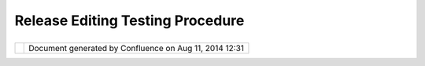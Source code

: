 Release Editing Testing Procedure
#################################

+------+------+------+------+------+------+------+------+------+------+------+------+------+------+------+------+------+------+------+------+------+------+------+------+------+
| uDig |
| :    |
| Rele |
| ase  |
| Edit |
| ing  |
| Test |
| ing  |
| proc |
| edur |
| e    |
| This |
| page |
| last |
| chan |
| ged  |
| on   |
| Mar  |
| 08,  |
| 2006 |
| by   |
| jeic |
| har. |
| A    |
| note |
| to   |
| futu |
| re   |
| deve |
| lope |
| rs.  |
| Sinc |
| e    |
| many |
| of   |
| the  |
| tool |
| s    |
| shar |
| e    |
| beha |
| viou |
| rs   |
| the  |
| firs |
| t    |
| test |
| sequ |
| ence |
| will |
| test |
| most |
| func |
| tion |
| alit |
| y    |
| so   |
| it   |
| will |
| be   |
| the  |
| long |
| est. |
| For  |
| the  |
| rest |
| of   |
| the  |
| test |
| sequ |
| ence |
| s    |
| only |
| the  |
| new  |
| func |
| tion |
| alit |
| y    |
| for  |
| the  |
| tool |
| s    |
| need |
| to   |
| be   |
| test |
| ed.  |
| For  |
| exam |
| ple  |
| you  |
| will |
| only |
| need |
| to   |
| test |
| geom |
| etry |
| move |
| once |
| .    |
| Howe |
| ver  |
| undo |
| /red |
| o    |
| need |
| s    |
| to   |
| be   |
| test |
| ed   |
| for  |
| ever |
| y    |
| func |
| tion |
| alit |
| y.   |
|      |
| Setu |
| p    |
| ~~~~ |
| ~    |
|      |
| #. C |
| reat |
| e    |
|    n |
| ew   |
|    m |
| ap   |
| #. A |
| dd   |
|    b |
| c\_l |
| akes |
| #. A |
| dd   |
|    b |
| c\_r |
| iver |
| s    |
| #. A |
| dd   |
|    b |
| c\_h |
| ospi |
| tals |
| #. C |
| reat |
| e    |
|    a |
|    n |
| ew   |
|    L |
| ayer |
|    c |
| alle |
| d    |
|    " |
| New  |
|    L |
| ayer |
| ".   |
|    M |
| ake  |
|    s |
| ure  |
|    t |
| he   |
|    l |
| ayer |
|    h |
| as   |
|    t |
| he   |
|    g |
| eome |
| try  |
|    t |
| ype  |
|    " |
| Geom |
| etry |
| "    |
| #. S |
| elec |
| t    |
|    b |
| c\_l |
| akes |
|      |
| Test |
|  Pol |
| ygon |
|  Too |
| l    |
| ~~~~ |
| ~~~~ |
| ~~~~ |
| ~~~~ |
| ~    |
|      |
| #. S |
| elec |
| t    |
|    e |
| dit  |
|    t |
| ool  |
|    c |
| ateg |
| ory  |
|    a |
| nd   |
|    m |
| ake  |
|    s |
| ure  |
|    c |
| reat |
| e    |
|    l |
| ine  |
|    a |
| nd   |
|    c |
| reat |
| e    |
|    p |
| oint |
|    t |
| ools |
|    a |
| re   |
|    d |
| isab |
| led. |
| #. C |
| reat |
| e    |
|    a |
|    l |
| ake. |
|    ( |
| doub |
| le-c |
| lick |
|    t |
| o    |
|    a |
| ccep |
| t,   |
|    d |
| ont' |
|    c |
| lick |
|    o |
| ver  |
|    f |
| irst |
|    v |
| erte |
| x)   |
|      |
|    # |
| . Cl |
| ick  |
|      |
|   to |
|      |
|   ad |
| d    |
|      |
|   ve |
| rtic |
| es   |
|      |
|   (d |
| on't |
|      |
|   cl |
| ick  |
|      |
|   ov |
| er   |
|      |
|   ge |
| omet |
| ry)  |
|      |
| #. U |
| ndo  |
|    t |
| he   |
|    c |
| reat |
| ion. |
|    U |
| ndo  |
|    a |
| s    |
|    e |
| xpec |
| ted? |
| #. R |
| edo  |
|    t |
| he   |
|    c |
| reat |
| ion. |
|    R |
| edo  |
|    t |
| o    |
|    o |
| rigi |
| nal? |
| #. R |
| ollb |
| ack. |
|    N |
| o    |
|    f |
| unny |
|    a |
| rtif |
| acts |
| ?    |
|    R |
| efre |
| shed |
|    o |
| k?   |
| #. C |
| reat |
| e    |
|    L |
| ake. |
|      |
|    # |
| . Cl |
| ick  |
|      |
|   ov |
| er   |
|      |
|   st |
| art  |
|      |
|   ve |
| rtex |
|      |
|   to |
|      |
|   fi |
| nish |
| .    |
|      |
| #. C |
| ommi |
| t    |
| #. R |
| ollb |
| ack  |
| #. R |
| efre |
| sh   |
|    ( |
| is   |
|    n |
| ew   |
|    l |
| ake  |
|    s |
| till |
|    t |
| here |
| ?)   |
| #. S |
| elec |
| t    |
|    D |
| elet |
| e    |
|    T |
| ool  |
| #. D |
| elet |
| e    |
|    L |
| ake  |
| #. C |
| ommi |
| t    |
| #. C |
| reat |
| e    |
|    a |
|    l |
| ake  |
|    a |
| nd   |
|    c |
| ut   |
|    a |
|    h |
| ole  |
|    i |
| n    |
|    i |
| t    |
|    w |
| ith  |
|    t |
| he   |
|    h |
| ole  |
|    c |
| utti |
| ng   |
|    t |
| ool. |
| #. C |
| hang |
| e    |
|    b |
| ack  |
|    t |
| o    |
|    P |
| olyg |
| on   |
|    C |
| reat |
| e    |
|    T |
| ool  |
| #. S |
| elec |
| t    |
|    a |
|    g |
| eome |
| try  |
| #. D |
| rag  |
|    v |
| erte |
| x.   |
|    D |
| oes  |
|    G |
| eome |
| try  |
|    c |
| hang |
| e    |
|    s |
| hape |
| ?    |
| #. C |
| trl- |
| Clic |
| k    |
|    a |
|    d |
| iffe |
| rent |
|    v |
| erte |
| x.   |
|    A |
| re   |
|    2 |
|    v |
| erti |
| ces  |
|    s |
| elec |
| t?   |
| #. C |
| trl- |
| Clic |
| k    |
|    s |
| ame  |
|    v |
| erte |
| x.   |
|    H |
| as   |
|    i |
| t    |
|    b |
| een  |
|    d |
| esel |
| ecte |
| d?   |
| #. S |
| hift |
| -Cli |
| ck   |
|    v |
| erte |
| x.   |
|    I |
| s    |
|    i |
| t    |
|    s |
| elec |
| ted  |
|    a |
| gain |
| ?    |
| #. S |
| hift |
| -Cli |
| ck   |
|    v |
| erte |
| x.   |
|    I |
| s    |
|    i |
| t    |
|    s |
| till |
|    s |
| elec |
| ted? |
|    ( |
| It   |
|    s |
| houl |
| d    |
|    b |
| e)   |
| #. D |
| rag  |
|    v |
| erte |
| x.   |
|    D |
| o    |
|    b |
| oth  |
|    v |
| erti |
| ces  |
|    m |
| ove? |
| #. D |
| rag  |
|    a |
|    b |
| ox   |
|    t |
| o    |
|    s |
| elec |
| t    |
|    a |
|    f |
| ew   |
|    ( |
| but  |
|    n |
| ot   |
|    a |
| ll)  |
|    v |
| erti |
| ces  |
| #. D |
| rag  |
|    a |
|    s |
| elec |
| ted  |
|    v |
| erte |
| x.   |
|    A |
| re   |
|    a |
| ll   |
|    s |
| elec |
| ted  |
|    v |
| erti |
| ces  |
|    m |
| oved |
| ?    |
| #. U |
| ndo  |
|    a |
| ll   |
|    c |
| hang |
| es.  |
| #. R |
| edo  |
|    a |
| ll   |
|    c |
| hang |
| es.  |
| #. S |
| elec |
| t    |
|    a |
| ll   |
|    v |
| erti |
| ces  |
|    ( |
| drag |
|    b |
| ox   |
|    t |
| o    |
|    i |
| nclu |
| de   |
|    a |
| ll   |
|    v |
| erti |
| ces) |
| #. C |
| lick |
|    i |
| n    |
|    c |
| ente |
| r    |
|    o |
| f    |
|    g |
| eome |
| try  |
|    a |
| nd   |
|    d |
| rag. |
|    E |
| ntir |
| e    |
|    g |
| eome |
| try  |
|    s |
| houl |
| d    |
|    m |
| ove  |
|    i |
| nclu |
| ding |
|    h |
| ole/ |
| isla |
| nd.  |
| #. U |
| ndo  |
|    m |
| ove  |
| #. R |
| edo  |
|    m |
| ove  |
| #. C |
| lick |
|    o |
| ut   |
|    s |
| ide  |
|    o |
| f    |
|    g |
| eome |
| try. |
|    N |
| o    |
|    s |
| elec |
| ted  |
|    v |
| erti |
| ces? |
|    I |
| s    |
|    r |
| ende |
| ring |
|    u |
| pdat |
| ed?  |
| #. S |
| elec |
| t    |
|    G |
| eome |
| try  |
|    a |
| gain |
| .    |
| #. C |
| TRL- |
| ALT- |
| clic |
| k    |
|    i |
| n    |
|    g |
| eome |
| try  |
|    a |
| nd   |
|    d |
| rag  |
|    ( |
| hold |
|    d |
| own  |
|    k |
| eys) |
| .    |
|    D |
| oes  |
|    e |
| ntir |
| e    |
|    g |
| eome |
| try  |
|    m |
| ove? |
| #. D |
| oubl |
| e    |
|    c |
| lick |
| .    |
|    I |
| s    |
|    t |
| he   |
|    r |
| ende |
| ring |
|    u |
| pdat |
| ed?  |
| #. C |
| lick |
|    o |
| n    |
|    e |
| dge  |
|    ( |
| not  |
|    v |
| erte |
| x).  |
|    I |
| s    |
|    a |
|    n |
| ew   |
|    v |
| erte |
| x    |
|    c |
| reat |
| ed?  |
| #. U |
| ndo. |
| #. R |
| edo. |
| #. S |
| elec |
| t    |
|    N |
| ew   |
|    v |
| erte |
| x.   |
|    E |
| dit> |
| Dele |
| te   |
|    ( |
| Is   |
|    v |
| erte |
| x    |
|    d |
| elet |
| ed?) |
| #. U |
| ndo. |
| #. R |
| edo. |
| #. S |
| elec |
| t    |
|    m |
| any  |
|    v |
| erti |
| ces. |
|    E |
| dit> |
| Dele |
| te   |
|    ( |
| Are  |
|    a |
| ll   |
|    d |
| elet |
| ed?) |
| #. U |
| ndo. |
| #. R |
| edo. |
| #. U |
| ndo. |
|      |
| Test |
|  Lin |
| e To |
| ol   |
| ~~~~ |
| ~~~~ |
| ~~~~ |
| ~~   |
|      |
| #. S |
| elec |
| t    |
|    b |
| c\_r |
| iver |
| s    |
| #. C |
| heck |
|    t |
| o    |
|    m |
| ake  |
|    s |
| ure  |
|    t |
| hat  |
|    C |
| reat |
| e    |
|    P |
| oint |
| ,    |
|    C |
| reat |
| e    |
|    P |
| olyg |
| on   |
|    t |
| ools |
|    a |
| re   |
|    d |
| isab |
| led. |
| #. C |
| reat |
| e    |
|    a |
|    r |
| iver |
| .    |
| #. U |
| ndo  |
|    t |
| he   |
|    c |
| reat |
| ion. |
|    U |
| ndo  |
|    a |
| s    |
|    e |
| xpec |
| ted? |
| #. R |
| edo  |
|    t |
| he   |
|    c |
| reat |
| ion. |
|    R |
| edo  |
|    t |
| o    |
|    o |
| rigi |
| nal? |
| #. R |
| ollb |
| ack. |
|    N |
| o    |
|    f |
| unny |
|    a |
| rtif |
| acts |
| ?    |
|    R |
| efre |
| shed |
|    o |
| k?   |
| #. C |
| reat |
| e    |
|    a |
|    r |
| iver |
| .    |
| #. C |
| ommi |
| t    |
| #. R |
| ollb |
| ack  |
|    ( |
| is   |
|    n |
| ew   |
|    r |
| iver |
| stil |
| l    |
|    t |
| here |
| ?)   |
| #. S |
| elec |
| t    |
|    D |
| elet |
| e    |
|    T |
| ool  |
| #. D |
| elet |
| e    |
|    R |
| iver |
| #. C |
| ommi |
| t    |
| #. S |
| elec |
| t    |
|    a |
|    g |
| eome |
| try  |
| #. D |
| rag  |
|    v |
| erte |
| x.   |
|    D |
| oes  |
|    G |
| eome |
| try  |
|    c |
| hang |
| e    |
|    s |
| hape |
| ?    |
| #. C |
| trl- |
| Clic |
| k    |
|    a |
|    d |
| iffe |
| rent |
|    v |
| erte |
| x.   |
|    A |
| re   |
|    2 |
|    v |
| erti |
| ces  |
|    s |
| elec |
| t?   |
| #. D |
| rag  |
|    v |
| erte |
| x.   |
|    D |
| o    |
|    b |
| oth  |
|    v |
| erti |
| ces  |
|    m |
| ove? |
| #. D |
| oubl |
| e    |
|    c |
| lick |
| .    |
|    I |
| s    |
|    t |
| he   |
|    r |
| ende |
| ring |
|    u |
| pdat |
| ed?  |
|      |
| Test |
|  Poi |
| nt T |
| ool  |
| ~~~~ |
| ~~~~ |
| ~~~~ |
| ~~~  |
|      |
| #. S |
| elec |
| t    |
|    b |
| c\_h |
| ospi |
| tals |
| #. C |
| heck |
|    t |
| o    |
|    m |
| ake  |
|    s |
| ure  |
|    t |
| hat  |
|    C |
| reat |
| e    |
|    L |
| ine, |
|    C |
| reat |
| e    |
|    P |
| olyg |
| on,  |
|    F |
| reeH |
| and  |
|    d |
| raw  |
|    t |
| ools |
|    a |
| re   |
|    d |
| isab |
| led. |
| #. C |
| reat |
| e    |
|    a |
|    p |
| oint |
| .    |
| #. C |
| reat |
| e    |
|    a |
| noth |
| er   |
|    p |
| oint |
| .    |
| #. U |
| ndo  |
|    t |
| he   |
|    c |
| reat |
| ion. |
|    U |
| ndo  |
|    a |
| s    |
|    e |
| xpec |
| ted? |
| #. R |
| edo  |
|    t |
| he   |
|    c |
| reat |
| ion. |
|    R |
| edo  |
|    t |
| o    |
|    o |
| rigi |
| nal? |
| #. R |
| ollb |
| ack. |
|    N |
| o    |
|    f |
| unny |
|    a |
| rtif |
| acts |
| ?    |
|    R |
| efre |
| shed |
|    o |
| k?   |
| #. C |
| reat |
| e    |
|    a |
|    p |
| oint |
| .    |
| #. C |
| ommi |
| t    |
| #. R |
| ollb |
| ack  |
|    ( |
| is   |
|    n |
| ew   |
|    p |
| oint |
|    s |
| till |
|    t |
| here |
| ?)   |
| #. S |
| elec |
| t    |
|    D |
| elet |
| e    |
|    T |
| ool  |
| #. D |
| elet |
| e    |
|    p |
| oint |
| #. C |
| ommi |
| t    |
| #. S |
| elec |
| t    |
|    a |
|    g |
| eome |
| try  |
| #. D |
| rag  |
|    v |
| erte |
| x.   |
|    D |
| oes  |
|    p |
| oint |
|    m |
| ove? |
| #. D |
| oubl |
| e    |
|    c |
| lick |
| .    |
|    I |
| s    |
|    t |
| he   |
|    r |
| ende |
| ring |
|    u |
| pdat |
| ed?  |
|      |
| Test |
|  Fre |
| eHan |
| d To |
| ol   |
| ~~~~ |
| ~~~~ |
| ~~~~ |
| ~~~~ |
| ~~   |
|      |
| #. S |
| elec |
| t    |
|    b |
| c\_l |
| akes |
|    l |
| ayer |
| #. C |
| lick |
|    p |
| oint |
| .    |
|    ( |
| Make |
|    s |
| ure  |
|    n |
| othi |
| ng   |
|    h |
| appe |
| ns)  |
| #. D |
| raw  |
|    a |
|    s |
| hape |
|    w |
| ithi |
| n    |
|    a |
| n    |
|    e |
| xist |
| ing  |
|    F |
| eatu |
| re.  |
| #. D |
| oubl |
| e    |
|    c |
| lick |
|    ( |
| Is   |
|    a |
|    h |
| ole  |
|    c |
| reat |
| ed?) |
| #. D |
| raw  |
|    a |
|    s |
| hape |
|    n |
| ot   |
|    o |
| ver  |
|    a |
| n    |
|    e |
| xist |
| ing  |
|    f |
| eatu |
| re   |
|    ( |
| IE   |
|    b |
| lank |
|    a |
| rea) |
| #. D |
| oubl |
| e    |
|    c |
| lick |
|    ( |
| is   |
|    n |
| ew   |
|    f |
| eatu |
| re   |
|    c |
| reat |
| ed?) |
|    ( |
| is   |
|    e |
| diti |
| ng   |
|    o |
| utli |
| ne   |
|    g |
| one? |
| )    |
| #. U |
| ndo  |
|    ( |
| is   |
|    o |
| utli |
| ne   |
|    v |
| isib |
| le   |
|    a |
| gain |
| ?)   |
|    ( |
| has  |
|    r |
| ende |
| ring |
|    o |
| f    |
|    f |
| eatu |
| re   |
|    d |
| isap |
| pear |
| ed?) |
| #. U |
| ndo  |
|    ( |
| has  |
|    e |
| dit  |
|    o |
| ut   |
|    l |
| ine  |
|    d |
| isap |
| pear |
| ed?) |
| #. U |
| ndo  |
|    ( |
| has  |
|    h |
| ole  |
|    b |
| een  |
|    r |
| emov |
| ed?) |
| #. R |
| edo  |
|    s |
| o    |
|    t |
| hat  |
|    h |
| ole  |
|    a |
| nd   |
|    f |
| eatu |
| re   |
|    a |
| re   |
|    b |
| oth  |
|    t |
| here |
| .    |
| #. S |
| elec |
| t    |
|    b |
| c\_r |
| iver |
| s    |
| #. D |
| raw  |
|    r |
| iver |
| #. d |
| oubl |
| e    |
|    c |
| lick |
|    ( |
| has  |
|    a |
|    n |
| ew   |
|    r |
| iver |
|    b |
| een  |
|    c |
| reat |
| ed   |
|    a |
| nd   |
|    e |
| dit  |
|    o |
| utli |
| ne   |
|    g |
| one? |
| )    |
| #. C |
| lick |
|    p |
| oint |
| .    |
|    ( |
| Make |
|    s |
| ure  |
|    n |
| othi |
| ng   |
|    h |
| appe |
| ns)  |
| #. U |
| ndo  |
|    ( |
| has  |
|    r |
| iver |
|    b |
| een  |
|    u |
| ndon |
| e?)  |
| #. R |
| edo  |
|    ( |
| rive |
| r    |
|    i |
| s    |
|    b |
| ack? |
| )    |
| #. C |
| onti |
| nue  |
|    r |
| iver |
|    b |
| y    |
|    s |
| tart |
| ing  |
|    a |
|    n |
| ew   |
|    l |
| ine  |
|    o |
| n    |
|    o |
| ne   |
|    e |
| nd   |
|    p |
| oint |
|    o |
| f    |
|    t |
| he   |
|    r |
| iver |
| .    |
| #. C |
| onti |
| nue  |
|    r |
| iver |
|    o |
| n    |
|    o |
| ther |
|    e |
| nd   |
|    o |
| f    |
|    r |
| iver |
| #. U |
| ndo. |
| #. U |
| ndo. |
| #. R |
| edo. |
| #. R |
| edo. |
| #. S |
| elec |
| t    |
|    " |
| New  |
|    L |
| ayer |
| "    |
| #. D |
| raw  |
|    a |
|    l |
| ine. |
| #. D |
| raw  |
|    a |
|    P |
| olyg |
| on.  |
|    ( |
| is   |
|    P |
| olyg |
| on   |
|    f |
| ille |
| d?)  |
| #. A |
| ctiv |
| ate  |
|    S |
| elec |
| t    |
|    t |
| ool  |
| #. S |
| elec |
| t    |
|    1 |
| st   |
|    l |
| ine  |
|    d |
| rawn |
| #. A |
| ctiv |
| ate  |
|    F |
| reeH |
| andT |
| ool  |
| #. T |
| urn  |
|    L |
| ine  |
|    i |
| nto  |
|    P |
| olyg |
| on.  |
| #. U |
| ndo  |
|    ( |
| is   |
|    p |
| olyg |
| on   |
|    t |
| urne |
| d    |
|    b |
| ack  |
|    i |
| nto  |
|    l |
| ine? |
| )    |
| #. U |
| ndo( |
| Is   |
|    l |
| ine  |
|    u |
| nsel |
| ecte |
| d    |
|    a |
| n    |
|    p |
| revi |
| ous  |
|    p |
| olyg |
| on   |
|    s |
| elec |
| ted) |
| #. U |
| ndo  |
| #. U |
| ndo  |
| #. R |
| edo  |
|    u |
| ntil |
|    a |
| ll   |
|    u |
| ndos |
|    a |
| re   |
|    r |
| edon |
| e.   |
| #. C |
| lick |
|    a |
|    p |
| oint |
|    ( |
| Is   |
|    a |
|    p |
| oint |
|    c |
| reat |
| ed?) |
| #. T |
| urn  |
|    P |
| oint |
|    i |
| nto  |
|    l |
| ine  |
| #. T |
| urn  |
|    L |
| ine  |
|    i |
| nto  |
|    a |
|    p |
| olyg |
| on.  |
| #. u |
| ndo  |
|    a |
| nd   |
|    r |
| edo  |
|    l |
| ast  |
|    3 |
|    s |
| teps |
| .    |
|      |
| Test |
|  Hol |
| e To |
| ol   |
| ~~~~ |
| ~~~~ |
| ~~~~ |
| ~~   |
|      |
| #. S |
| elec |
| t    |
|    b |
| c\_r |
| iver |
| s    |
|    ( |
| Make |
|    s |
| ure  |
|    h |
| ole  |
|    t |
| ool  |
|    i |
| s    |
|    n |
| ot   |
|    a |
| vail |
| able |
| )    |
| #. S |
| elec |
| t    |
|    b |
| c\_l |
| akes |
| #. S |
| elec |
| t    |
|    H |
| ole  |
|    T |
| ool  |
| #. C |
| lick |
|    a |
| way  |
|    f |
| rom  |
|    a |
| ny   |
|    p |
| olyg |
| on   |
|    ( |
| Noth |
| ing  |
|    s |
| elec |
| ted) |
| #. D |
| raw  |
|    p |
| olyg |
| on   |
|    w |
| ithi |
| n    |
|    p |
| olyg |
| on.  |
| #. D |
| oubl |
| e    |
|    c |
| lick |
| .    |
|    ( |
| Is   |
|    h |
| ole  |
|    c |
| reat |
| ed?) |
| #. d |
| raw  |
|    a |
|    p |
| olyg |
| on   |
|    t |
| hat  |
|    s |
| tart |
| s    |
|    w |
| ithi |
| n    |
|    a |
|    p |
| olyg |
| on   |
|    b |
| ut   |
|    g |
| oes  |
|    o |
| utsi |
| de   |
|    o |
| f    |
|    p |
| olyg |
| on.  |
|    ( |
| This |
|    s |
| houl |
| d    |
|    n |
| ot   |
|    b |
| e    |
|    a |
| llow |
| ed   |
|    t |
| o    |
|    c |
| ommi |
| t.)  |
| #. C |
| lick |
|    w |
| ithi |
| n    |
|    a |
|    h |
| ole. |
|    ( |
| This |
|    s |
| houl |
| d    |
|    s |
| elec |
| t    |
|    h |
| ole. |
| )    |
| #. M |
| ove  |
|    v |
| erte |
| x    |
|    o |
| f    |
|    h |
| ole. |
| #. D |
| oubl |
| e    |
|    c |
| lick |
|    ( |
| Hole |
|    m |
| odif |
| ied? |
| )    |
|      |
| Test |
|  Rec |
| tang |
| le T |
| ool  |
| ~~~~ |
| ~~~~ |
| ~~~~ |
| ~~~~ |
| ~~~  |
|      |
| #. S |
| elec |
| t    |
|    b |
| c\_l |
| akes |
| #. A |
| ctiv |
| ate  |
|    R |
| ecta |
| ngle |
|    T |
| ool  |
| #. D |
| raw  |
|    R |
| ecta |
| ngle |
|    ( |
| Is   |
|    n |
| ew   |
|    R |
| ecta |
| ngle |
|    a |
| utom |
| atic |
| ally |
|    c |
| reat |
| ed?) |
| #. D |
| raw  |
|    n |
| ew   |
|    R |
| ecta |
| ngle |
|    ( |
| Is   |
|    r |
| ecta |
| ngle |
|    c |
| reat |
| ed   |
|    a |
| gain |
| ?    |
| #. U |
| ndo/ |
| Redo |
|    t |
| esti |
| ng   |
| #. S |
| elec |
| t    |
|    b |
| c\_r |
| iver |
| s    |
| #. D |
| raw  |
|    R |
| ecta |
| ngle |
|    ( |
| Make |
|    s |
| ure  |
|    a |
|    r |
| ecta |
| ngle |
|    i |
| s    |
|    d |
| rawn |
| )    |
|      |
| Test |
|  Ell |
| ipse |
|  Too |
| l    |
| ~~~~ |
| ~~~~ |
| ~~~~ |
| ~~~~ |
| ~    |
|      |
| #. S |
| elec |
| t    |
|    b |
| c\_l |
| akes |
| #. A |
| ctiv |
| ate  |
|    E |
| llip |
| se   |
|    T |
| ool  |
| #. D |
| raw  |
|    R |
| ecta |
| ngle |
|    ( |
| Is   |
|    n |
| ew   |
|    E |
| llip |
| seau |
| toma |
| tica |
| lly  |
|    c |
| reat |
| ed?) |
| #. D |
| raw  |
|    n |
| ew   |
|    E |
| llip |
| se(I |
| s    |
|    E |
| llip |
| secr |
| eate |
| d    |
|    a |
| gain |
| ?    |
| #. U |
| ndo/ |
| Redo |
|    t |
| esti |
| ng   |
| #. S |
| elec |
| t    |
|    b |
| c\_r |
| iver |
| s    |
| #. D |
| raw  |
|    E |
| llip |
| se   |
|    ( |
| Make |
|    s |
| ure  |
|    a |
|    E |
| llip |
| seis |
|    d |
| rawn |
| )    |
|      |
| Test |
|  Sel |
| ect  |
| Tool |
| ~~~~ |
| ~~~~ |
| ~~~~ |
| ~~~~ |
|      |
| #. S |
| elec |
| t    |
|    a |
|    p |
| oint |
| #. s |
| elec |
| t    |
|    a |
|    l |
| ine  |
| #. s |
| elec |
| t    |
|    a |
|    p |
| olyg |
| on   |
| #. S |
| elec |
| t    |
|    a |
|    p |
| olyg |
| on   |
|    w |
| ith  |
|    a |
|    h |
| ole. |
|    ( |
| Can  |
|    h |
| ole  |
|    b |
| e    |
|    e |
| dite |
| d?)  |
|      |
| Test |
|  Spl |
| it T |
| ool  |
| ~~~~ |
| ~~~~ |
| ~~~~ |
| ~~~  |
|      |
| #. S |
| plit |
|    p |
| olyg |
| on   |
|    w |
| itho |
| ut   |
|    h |
| ole  |
| #. M |
| ove  |
|    b |
| oth  |
|    p |
| arts |
|    t |
| o    |
|    e |
| nsur |
| e    |
|    p |
| rope |
| r    |
|    s |
| plit |
| .    |
| #. S |
| plit |
|    p |
| olyg |
| on   |
|    w |
| ith  |
|    h |
| ole  |
|    ( |
| make |
|    s |
| ure  |
|    h |
| ole  |
|    i |
| s    |
|    s |
| plit |
| )    |
| #. T |
| est  |
|    U |
| ndo/ |
| Redo |
| #. M |
| ove  |
|    b |
| oth  |
|    p |
| arts |
|    t |
| o    |
|    e |
| nsur |
| e    |
|    p |
| rope |
| r    |
|    s |
| plit |
| .    |
| #. S |
| plit |
|    p |
| olyg |
| on   |
|    a |
| gain |
| st   |
|    a |
|    m |
| ulti |
| ple  |
|    v |
| erte |
| x    |
|    p |
| olyg |
| on.  |
| #. T |
| est  |
|    U |
| ndo/ |
| Redo |
| #. M |
| ove  |
|    a |
| ll   |
|    p |
| arts |
|    t |
| o    |
|    e |
| nsur |
| e    |
|    p |
| rope |
| r    |
|    s |
| plit |
| .    |
| #. S |
| plit |
|    p |
| olyg |
| on   |
|    w |
| ith  |
|    h |
| ole  |
|    w |
| ith  |
|    m |
| ulti |
|    v |
| erte |
| x    |
|    l |
| ine. |
|    ( |
| Make |
|    s |
| ure  |
|    h |
| ole  |
|    i |
| s    |
|    n |
| ot   |
|    s |
| plit |
| )    |
| #. T |
| est  |
|    U |
| ndo/ |
| Redo |
| #. M |
| ove  |
|    a |
| ll   |
|    p |
| arts |
| .    |
| #. C |
| reat |
| e    |
|    s |
| plit |
|    l |
| ine  |
|    t |
| hat  |
|    s |
| plit |
| s    |
|    m |
| ulti |
| ple  |
|    p |
| olyg |
| ons. |
| #. T |
| est  |
|    U |
| ndo/ |
| Redo |
| #. M |
| ove  |
|    a |
| ll   |
|    p |
| arts |
| #. D |
| raw  |
|    s |
| plit |
|    l |
| ine  |
|    t |
| hat  |
|    i |
| nter |
| sect |
| s    |
|    n |
| othi |
| ng.  |
| #. A |
| dd   |
|    c |
| ount |
| ries |
|    l |
| ayer |
| #. S |
| plit |
|    C |
| anad |
| a    |
| #. T |
| est  |
|    U |
| ndo/ |
| Redo |
| #. M |
| ove  |
|    P |
| arts |
|      |
| Test |
|  Dif |
| fere |
| nce  |
| Tool |
| ~~~~ |
| ~~~~ |
| ~~~~ |
| ~~~~ |
| ~~~~ |
|      |
| #. S |
| elec |
| t    |
|    c |
| ount |
| ries |
|    l |
| ayer |
| #. C |
| reat |
| e    |
|    a |
|    p |
| olyg |
| on   |
|    f |
| ills |
|    i |
| n    |
|    t |
| he   |
|    m |
| edit |
| eran |
| ean  |
|    s |
| ea   |
|    u |
| sing |
|    D |
| iff  |
|    T |
| ool. |
| #. T |
| est  |
|    U |
| ndo/ |
| Redo |
| #. D |
| elet |
| e    |
|    S |
| witz |
| erla |
| nd   |
| #. F |
| ill  |
|    i |
| n    |
|    a |
| rea  |
|    o |
| f    |
|    s |
| witz |
| erla |
| nd   |
|    u |
| sing |
|    D |
| iff  |
|    T |
| ool  |
      
+------+------+------+------+------+------+------+------+------+------+------+------+------+------+------+------+------+------+------+------+------+------+------+------+------+

+------------+----------------------------------------------------------+
| |image1|   | Document generated by Confluence on Aug 11, 2014 12:31   |
+------------+----------------------------------------------------------+

.. |image0| image:: images/border/spacer.gif
.. |image1| image:: images/border/spacer.gif
